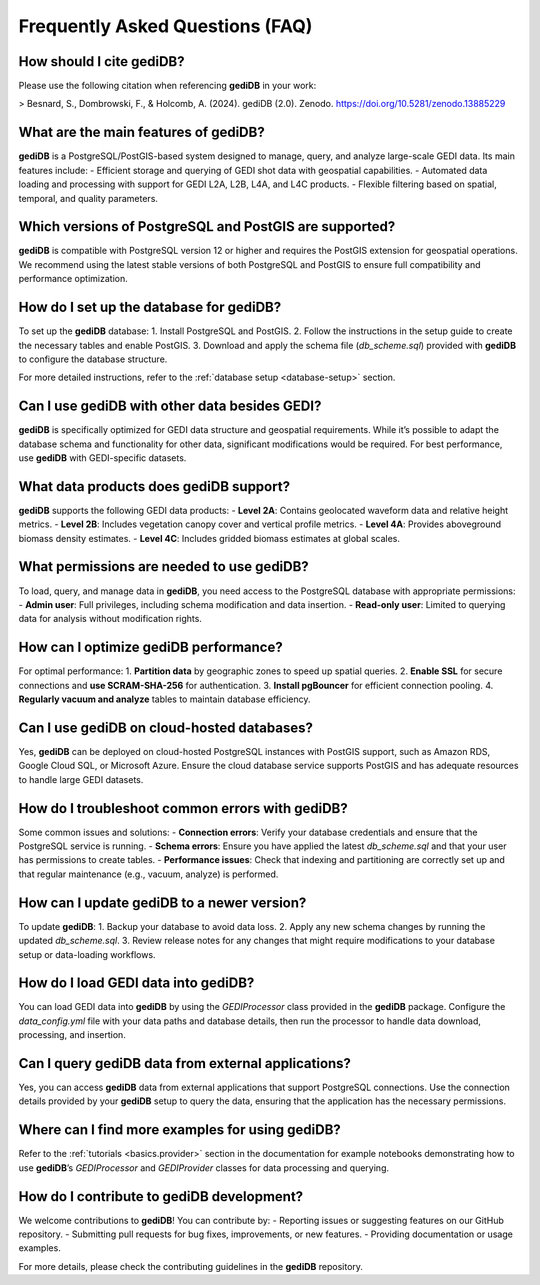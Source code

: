 .. _faq:

################################
Frequently Asked Questions (FAQ)
################################

How should I cite gediDB?
-------------------------

Please use the following citation when referencing **gediDB** in your work:

> Besnard, S., Dombrowski, F., & Holcomb, A. (2024). gediDB (2.0). Zenodo. https://doi.org/10.5281/zenodo.13885229

What are the main features of gediDB?
-------------------------------------

**gediDB** is a PostgreSQL/PostGIS-based system designed to manage, query, and analyze large-scale GEDI data. Its main features include:
- Efficient storage and querying of GEDI shot data with geospatial capabilities.
- Automated data loading and processing with support for GEDI L2A, L2B, L4A, and L4C products.
- Flexible filtering based on spatial, temporal, and quality parameters.

Which versions of PostgreSQL and PostGIS are supported?
-------------------------------------------------------

**gediDB** is compatible with PostgreSQL version 12 or higher and requires the PostGIS extension for geospatial operations. We recommend using the latest stable versions of both PostgreSQL and PostGIS to ensure full compatibility and performance optimization.

How do I set up the database for gediDB?
----------------------------------------

To set up the **gediDB** database:
1. Install PostgreSQL and PostGIS.
2. Follow the instructions in the setup guide to create the necessary tables and enable PostGIS.
3. Download and apply the schema file (`db_scheme.sql`) provided with **gediDB** to configure the database structure.

For more detailed instructions, refer to the :ref:`database setup <database-setup>` section.

Can I use gediDB with other data besides GEDI?
----------------------------------------------

**gediDB** is specifically optimized for GEDI data structure and geospatial requirements. While it’s possible to adapt the database schema and functionality for other data, significant modifications would be required. For best performance, use **gediDB** with GEDI-specific datasets.

What data products does gediDB support?
---------------------------------------

**gediDB** supports the following GEDI data products:
- **Level 2A**: Contains geolocated waveform data and relative height metrics.
- **Level 2B**: Includes vegetation canopy cover and vertical profile metrics.
- **Level 4A**: Provides aboveground biomass density estimates.
- **Level 4C**: Includes gridded biomass estimates at global scales.

What permissions are needed to use gediDB?
------------------------------------------

To load, query, and manage data in **gediDB**, you need access to the PostgreSQL database with appropriate permissions:
- **Admin user**: Full privileges, including schema modification and data insertion.
- **Read-only user**: Limited to querying data for analysis without modification rights.

How can I optimize gediDB performance?
--------------------------------------

For optimal performance:
1. **Partition data** by geographic zones to speed up spatial queries.
2. **Enable SSL** for secure connections and **use SCRAM-SHA-256** for authentication.
3. **Install pgBouncer** for efficient connection pooling.
4. **Regularly vacuum and analyze** tables to maintain database efficiency.

Can I use gediDB on cloud-hosted databases?
-------------------------------------------

Yes, **gediDB** can be deployed on cloud-hosted PostgreSQL instances with PostGIS support, such as Amazon RDS, Google Cloud SQL, or Microsoft Azure. Ensure the cloud database service supports PostGIS and has adequate resources to handle large GEDI datasets.

How do I troubleshoot common errors with gediDB?
------------------------------------------------

Some common issues and solutions:
- **Connection errors**: Verify your database credentials and ensure that the PostgreSQL service is running.
- **Schema errors**: Ensure you have applied the latest `db_scheme.sql` and that your user has permissions to create tables.
- **Performance issues**: Check that indexing and partitioning are correctly set up and that regular maintenance (e.g., vacuum, analyze) is performed.

How can I update gediDB to a newer version?
-------------------------------------------

To update **gediDB**:
1. Backup your database to avoid data loss.
2. Apply any new schema changes by running the updated `db_scheme.sql`.
3. Review release notes for any changes that might require modifications to your database setup or data-loading workflows.

How do I load GEDI data into gediDB?
------------------------------------

You can load GEDI data into **gediDB** by using the `GEDIProcessor` class provided in the **gediDB** package. Configure the `data_config.yml` file with your data paths and database details, then run the processor to handle data download, processing, and insertion.

Can I query gediDB data from external applications?
---------------------------------------------------

Yes, you can access **gediDB** data from external applications that support PostgreSQL connections. Use the connection details provided by your **gediDB** setup to query the data, ensuring that the application has the necessary permissions.

Where can I find more examples for using gediDB?
------------------------------------------------

Refer to the :ref:`tutorials <basics.provider>` section in the documentation for example notebooks demonstrating how to use **gediDB**’s `GEDIProcessor` and `GEDIProvider` classes for data processing and querying.

How do I contribute to gediDB development?
------------------------------------------

We welcome contributions to **gediDB**! You can contribute by:
- Reporting issues or suggesting features on our GitHub repository.
- Submitting pull requests for bug fixes, improvements, or new features.
- Providing documentation or usage examples.

For more details, please check the contributing guidelines in the **gediDB** repository.
